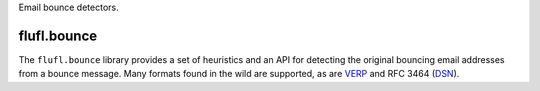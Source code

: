 Email bounce detectors.

..
    This file is part of flufl.bounce.

    flufl.bounce is free software: you can redistribute it and/or modify it
    under the terms of the GNU Lesser General Public License as published by
    the Free Software Foundation, version 3 of the License.

    flufl.bounce is distributed in the hope that it will be useful, but
    WITHOUT ANY WARRANTY; without even the implied warranty of MERCHANTABILITY
    or FITNESS FOR A PARTICULAR PURPOSE.  See the GNU Lesser General Public
    License for more details.

    You should have received a copy of the GNU Lesser General Public License
    along with flufl.bounce.  If not, see <http://www.gnu.org/licenses/>.


============
flufl.bounce
============

The ``flufl.bounce`` library provides a set of heuristics and an API for
detecting the original bouncing email addresses from a bounce message.  Many
formats found in the wild are supported, as are VERP_ and RFC 3464 (DSN_).


.. _VERP: http://en.wikipedia.org/wiki/Variable_envelope_return_path
.. _DSN: http://www.faqs.org/rfcs/rfc3464.html
